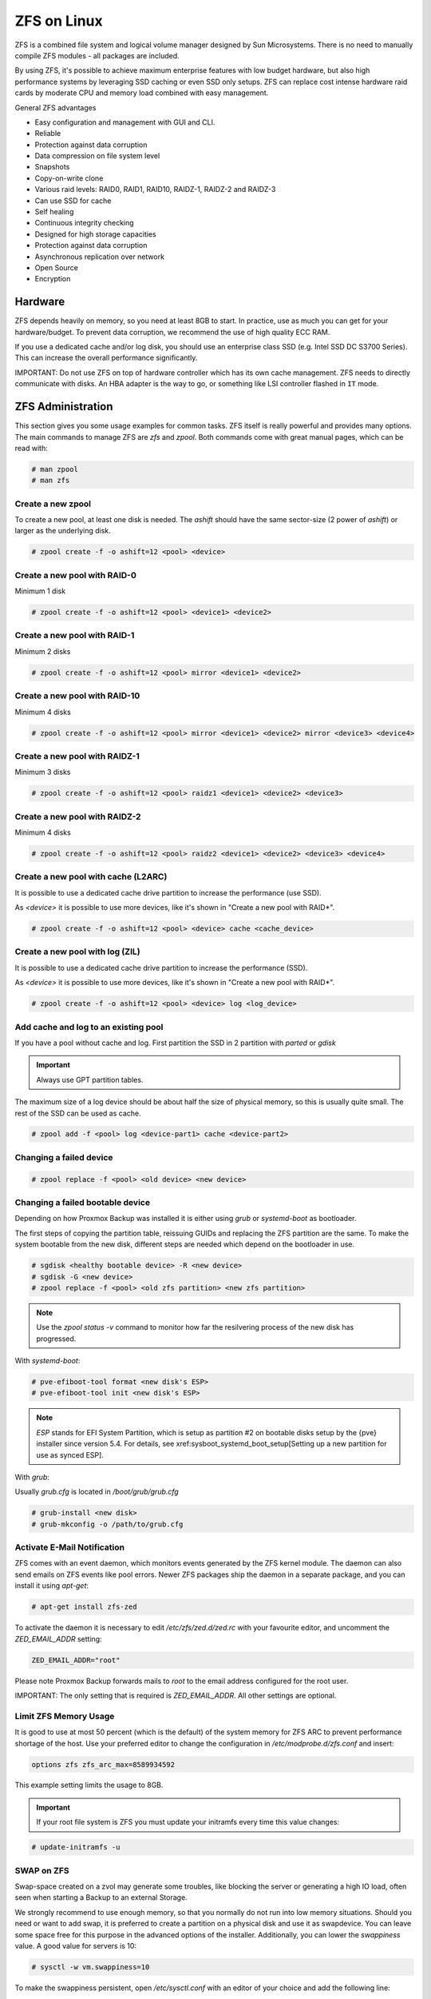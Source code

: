 ZFS on Linux
------------

ZFS is a combined file system and logical volume manager designed by
Sun Microsystems. There is no need to manually compile ZFS modules - all
packages are included.

By using ZFS, it's possible to achieve maximum enterprise features with
low budget hardware, but also high performance systems by leveraging
SSD caching or even SSD only setups. ZFS can replace cost intense
hardware raid cards by moderate CPU and memory load combined with easy
management.

General ZFS advantages

* Easy configuration and management with GUI and CLI.
* Reliable
* Protection against data corruption
* Data compression on file system level
* Snapshots
* Copy-on-write clone
* Various raid levels: RAID0, RAID1, RAID10, RAIDZ-1, RAIDZ-2 and RAIDZ-3
* Can use SSD for cache
* Self healing
* Continuous integrity checking
* Designed for high storage capacities
* Protection against data corruption
* Asynchronous replication over network
* Open Source
* Encryption

Hardware
~~~~~~~~~

ZFS depends heavily on memory, so you need at least 8GB to start. In
practice, use as much you can get for your hardware/budget. To prevent
data corruption, we recommend the use of high quality ECC RAM.

If you use a dedicated cache and/or log disk, you should use an
enterprise class SSD (e.g. Intel SSD DC S3700 Series). This can
increase the overall performance significantly.

IMPORTANT: Do not use ZFS on top of hardware controller which has its
own cache management. ZFS needs to directly communicate with disks. An
HBA adapter is the way to go, or something like LSI controller flashed
in ``IT`` mode.


ZFS Administration
~~~~~~~~~~~~~~~~~~

This section gives you some usage examples for common tasks. ZFS
itself is really powerful and provides many options. The main commands
to manage ZFS are `zfs` and `zpool`. Both commands come with great
manual pages, which can be read with:

.. code-block:: console

  # man zpool
  # man zfs

Create a new zpool
^^^^^^^^^^^^^^^^^^

To create a new pool, at least one disk is needed. The `ashift` should
have the same sector-size (2 power of `ashift`) or larger as the
underlying disk.

.. code-block:: console

  # zpool create -f -o ashift=12 <pool> <device>

Create a new pool with RAID-0
^^^^^^^^^^^^^^^^^^^^^^^^^^^^^

Minimum 1 disk

.. code-block:: console

  # zpool create -f -o ashift=12 <pool> <device1> <device2>

Create a new pool with RAID-1
^^^^^^^^^^^^^^^^^^^^^^^^^^^^^

Minimum 2 disks

.. code-block:: console

  # zpool create -f -o ashift=12 <pool> mirror <device1> <device2>

Create a new pool with RAID-10
^^^^^^^^^^^^^^^^^^^^^^^^^^^^^^

Minimum 4 disks

.. code-block:: console

  # zpool create -f -o ashift=12 <pool> mirror <device1> <device2> mirror <device3> <device4>

Create a new pool with RAIDZ-1
^^^^^^^^^^^^^^^^^^^^^^^^^^^^^^

Minimum 3 disks

.. code-block:: console

  # zpool create -f -o ashift=12 <pool> raidz1 <device1> <device2> <device3>

Create a new pool with RAIDZ-2
^^^^^^^^^^^^^^^^^^^^^^^^^^^^^^

Minimum 4 disks

.. code-block:: console

  # zpool create -f -o ashift=12 <pool> raidz2 <device1> <device2> <device3> <device4>

Create a new pool with cache (L2ARC)
^^^^^^^^^^^^^^^^^^^^^^^^^^^^^^^^^^^^

It is possible to use a dedicated cache drive partition to increase
the performance (use SSD).

As `<device>` it is possible to use more devices, like it's shown in
"Create a new pool with RAID*".

.. code-block:: console

  # zpool create -f -o ashift=12 <pool> <device> cache <cache_device>

Create a new pool with log (ZIL)
^^^^^^^^^^^^^^^^^^^^^^^^^^^^^^^^

It is possible to use a dedicated cache drive partition to increase
the performance (SSD).

As `<device>` it is possible to use more devices, like it's shown in
"Create a new pool with RAID*".

.. code-block:: console

  # zpool create -f -o ashift=12 <pool> <device> log <log_device>

Add cache and log to an existing pool
^^^^^^^^^^^^^^^^^^^^^^^^^^^^^^^^^^^^^

If you have a pool without cache and log. First partition the SSD in
2 partition with `parted` or `gdisk`

.. important:: Always use GPT partition tables.

The maximum size of a log device should be about half the size of
physical memory, so this is usually quite small. The rest of the SSD
can be used as cache.

.. code-block:: console

  # zpool add -f <pool> log <device-part1> cache <device-part2>


Changing a failed device
^^^^^^^^^^^^^^^^^^^^^^^^

.. code-block:: console

  # zpool replace -f <pool> <old device> <new device>


Changing a failed bootable device
^^^^^^^^^^^^^^^^^^^^^^^^^^^^^^^^^

Depending on how Proxmox Backup was installed it is either using `grub` or `systemd-boot`
as bootloader.

The first steps of copying the partition table, reissuing GUIDs and replacing
the ZFS partition are the same. To make the system bootable from the new disk,
different steps are needed which depend on the bootloader in use.

.. code-block:: console

  # sgdisk <healthy bootable device> -R <new device>
  # sgdisk -G <new device>
  # zpool replace -f <pool> <old zfs partition> <new zfs partition>

.. NOTE:: Use the `zpool status -v` command to monitor how far the resilvering process of the new disk has progressed.

With `systemd-boot`:

.. code-block:: console

  # pve-efiboot-tool format <new disk's ESP>
  # pve-efiboot-tool init <new disk's ESP>

.. NOTE:: `ESP` stands for EFI System Partition, which is setup as partition #2 on
  bootable disks setup by the {pve} installer since version 5.4. For details, see
  xref:sysboot_systemd_boot_setup[Setting up a new partition for use as synced ESP].

With `grub`:

Usually `grub.cfg` is located in `/boot/grub/grub.cfg`

.. code-block:: console

  # grub-install <new disk>
  # grub-mkconfig -o /path/to/grub.cfg


Activate E-Mail Notification
^^^^^^^^^^^^^^^^^^^^^^^^^^^^

ZFS comes with an event daemon, which monitors events generated by the
ZFS kernel module. The daemon can also send emails on ZFS events like
pool errors. Newer ZFS packages ship the daemon in a separate package,
and you can install it using `apt-get`:

.. code-block:: console

  # apt-get install zfs-zed

To activate the daemon it is necessary to edit `/etc/zfs/zed.d/zed.rc` with your
favourite editor, and uncomment the `ZED_EMAIL_ADDR` setting:

.. code-block:: console

  ZED_EMAIL_ADDR="root"

Please note Proxmox Backup forwards mails to `root` to the email address
configured for the root user.

IMPORTANT: The only setting that is required is `ZED_EMAIL_ADDR`. All
other settings are optional.

Limit ZFS Memory Usage
^^^^^^^^^^^^^^^^^^^^^^

It is good to use at most 50 percent (which is the default) of the
system memory for ZFS ARC to prevent performance shortage of the
host. Use your preferred editor to change the configuration in
`/etc/modprobe.d/zfs.conf` and insert:

.. code-block:: console

  options zfs zfs_arc_max=8589934592

This example setting limits the usage to 8GB.

.. IMPORTANT:: If your root file system is ZFS you must update your initramfs every time this value changes:

.. code-block:: console

  # update-initramfs -u


SWAP on ZFS
^^^^^^^^^^^

Swap-space created on a zvol may generate some troubles, like blocking the
server or generating a high IO load, often seen when starting a Backup
to an external Storage.

We strongly recommend to use enough memory, so that you normally do not
run into low memory situations. Should you need or want to add swap, it is
preferred to create a partition on a physical disk and use it as swapdevice.
You can leave some space free for this purpose in the advanced options of the
installer. Additionally, you can lower the `swappiness` value. 
A good value for servers is 10:

.. code-block:: console

  # sysctl -w vm.swappiness=10

To make the swappiness persistent, open `/etc/sysctl.conf` with
an editor of your choice and add the following line:

.. code-block:: console

  vm.swappiness = 10

.. table:: Linux kernel `swappiness` parameter values
  :widths:auto

  ====================  ===============================================================
   Value                Strategy
  ====================  ===============================================================
   vm.swappiness = 0    The kernel will swap only to avoid an 'out of memory' condition
   vm.swappiness = 1    Minimum amount of swapping without disabling it entirely.
   vm.swappiness = 10   Sometimes recommended to improve performance when sufficient memory exists in a system.
   vm.swappiness = 60   The default value.
   vm.swappiness = 100  The kernel will swap aggressively.
  ====================  ===============================================================

ZFS Compression
^^^^^^^^^^^^^^^

To activate compression:
.. code-block:: console

  # zpool set compression=lz4 <pool>

We recommend using the `lz4` algorithm, since it adds very little CPU overhead.
Other algorithms such as `lzjb` and `gzip-N` (where `N` is an integer `1-9` representing
the compression ratio, 1 is fastest and 9 is best compression) are also available.
Depending on the algorithm and how compressible the data is, having compression enabled can even increase
I/O performance.

You can disable compression at any time with:
.. code-block:: console

  # zfs set compression=off <dataset>

Only new blocks will be affected by this change.

ZFS Special Device
^^^^^^^^^^^^^^^^^^

Since version 0.8.0 ZFS supports `special` devices. A `special` device in a
pool is used to store metadata, deduplication tables, and optionally small
file blocks.

A `special` device can improve the speed of a pool consisting of slow spinning
hard disks with a lot of metadata changes. For example workloads that involve
creating, updating or deleting a large number of files will benefit from the
presence of a `special` device. ZFS datasets can also be configured to store
whole small files on the `special` device which can further improve the
performance. Use fast SSDs for the `special` device.

.. IMPORTANT:: The redundancy of the `special` device should match the one of the
  pool, since the `special` device is a point of failure for the whole pool.

.. WARNING:: Adding a `special` device to a pool cannot be undone!

Create a pool with `special` device and RAID-1:

.. code-block:: console

  # zpool create -f -o ashift=12 <pool> mirror <device1> <device2> special mirror <device3> <device4>

Adding a `special` device to an existing pool with RAID-1:

.. code-block:: console

  # zpool add <pool> special mirror <device1> <device2>

ZFS datasets expose the `special_small_blocks=<size>` property. `size` can be
`0` to disable storing small file blocks on the `special` device or a power of
two in the range between `512B` to `128K`. After setting the property new file
blocks smaller than `size` will be allocated on the `special` device.

.. IMPORTANT:: If the value for `special_small_blocks` is greater than or equal to
  the `recordsize` (default `128K`) of the dataset, *all* data will be written to
  the `special` device, so be careful!

Setting the `special_small_blocks` property on a pool will change the default
value of that property for all child ZFS datasets (for example all containers
in the pool will opt in for small file blocks).

Opt in for all file smaller than 4K-blocks pool-wide:

.. code-block:: console

  # zfs set special_small_blocks=4K <pool>

Opt in for small file blocks for a single dataset:

.. code-block:: console

  # zfs set special_small_blocks=4K <pool>/<filesystem>

Opt out from small file blocks for a single dataset:

.. code-block:: console

  # zfs set special_small_blocks=0 <pool>/<filesystem>

Troubleshooting
^^^^^^^^^^^^^^^

Corrupted cachefile

In case of a corrupted ZFS cachefile, some volumes may not be mounted during
boot until mounted manually later.

For each pool, run:

.. code-block:: console

  # zpool set cachefile=/etc/zfs/zpool.cache POOLNAME

and afterwards update the `initramfs` by running:

.. code-block:: console

  # update-initramfs -u -k all

and finally reboot your node.

Sometimes the ZFS cachefile can get corrupted, and `zfs-import-cache.service`
doesn't import the pools that aren't present in the cachefile.

Another workaround to this problem is enabling the `zfs-import-scan.service`,
which searches and imports pools via device scanning (usually slower).

